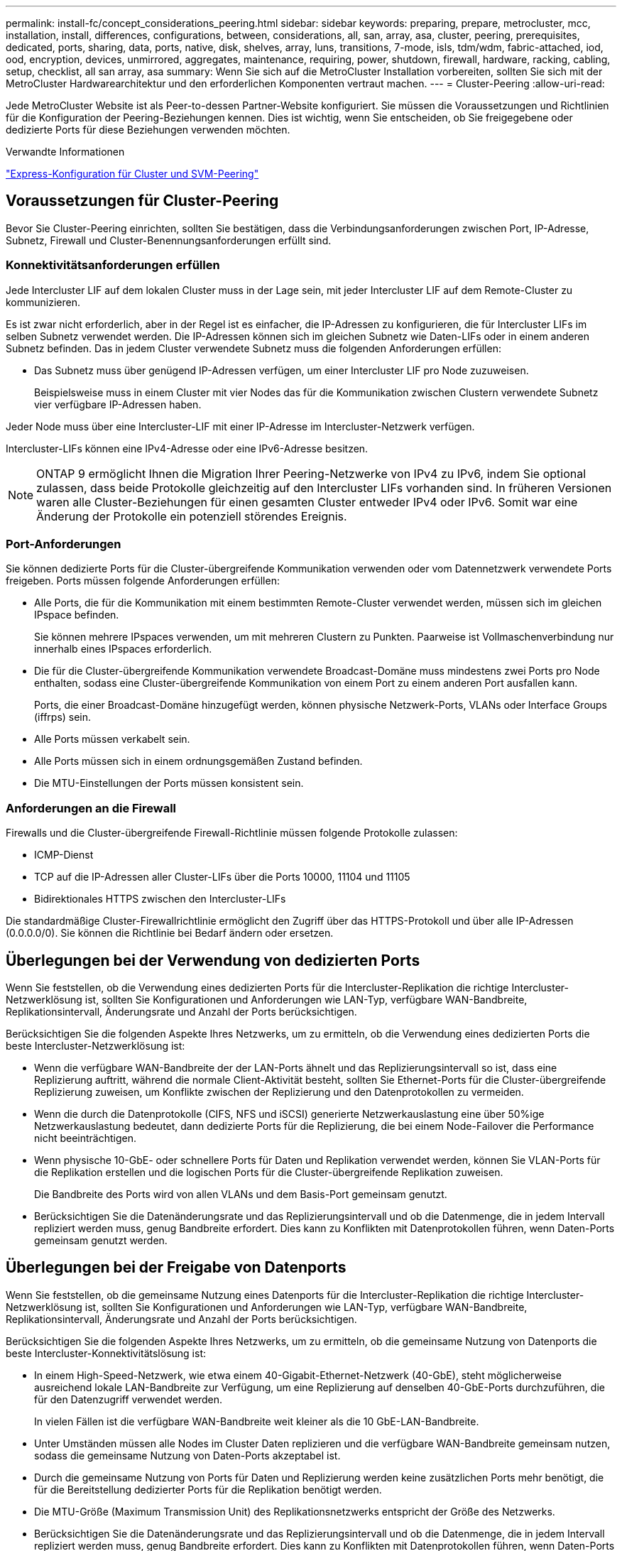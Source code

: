 ---
permalink: install-fc/concept_considerations_peering.html 
sidebar: sidebar 
keywords: preparing, prepare, metrocluster, mcc, installation, install, differences, configurations, between, considerations, all, san, array, asa, cluster, peering, prerequisites, dedicated, ports, sharing, data, ports, native, disk, shelves, array, luns, transitions, 7-mode, isls, tdm/wdm, fabric-attached, iod, ood, encryption, devices, unmirrored, aggregates, maintenance, requiring, power, shutdown, firewall, hardware, racking, cabling, setup, checklist, all san array, asa 
summary: Wenn Sie sich auf die MetroCluster Installation vorbereiten, sollten Sie sich mit der MetroCluster Hardwarearchitektur und den erforderlichen Komponenten vertraut machen. 
---
= Cluster-Peering
:allow-uri-read: 


[role="lead"]
Jede MetroCluster Website ist als Peer-to-dessen Partner-Website konfiguriert. Sie müssen die Voraussetzungen und Richtlinien für die Konfiguration der Peering-Beziehungen kennen. Dies ist wichtig, wenn Sie entscheiden, ob Sie freigegebene oder dedizierte Ports für diese Beziehungen verwenden möchten.

.Verwandte Informationen
http://docs.netapp.com/ontap-9/topic/com.netapp.doc.exp-clus-peer/home.html["Express-Konfiguration für Cluster und SVM-Peering"]



== Voraussetzungen für Cluster-Peering

Bevor Sie Cluster-Peering einrichten, sollten Sie bestätigen, dass die Verbindungsanforderungen zwischen Port, IP-Adresse, Subnetz, Firewall und Cluster-Benennungsanforderungen erfüllt sind.



=== Konnektivitätsanforderungen erfüllen

Jede Intercluster LIF auf dem lokalen Cluster muss in der Lage sein, mit jeder Intercluster LIF auf dem Remote-Cluster zu kommunizieren.

Es ist zwar nicht erforderlich, aber in der Regel ist es einfacher, die IP-Adressen zu konfigurieren, die für Intercluster LIFs im selben Subnetz verwendet werden. Die IP-Adressen können sich im gleichen Subnetz wie Daten-LIFs oder in einem anderen Subnetz befinden. Das in jedem Cluster verwendete Subnetz muss die folgenden Anforderungen erfüllen:

* Das Subnetz muss über genügend IP-Adressen verfügen, um einer Intercluster LIF pro Node zuzuweisen.
+
Beispielsweise muss in einem Cluster mit vier Nodes das für die Kommunikation zwischen Clustern verwendete Subnetz vier verfügbare IP-Adressen haben.



Jeder Node muss über eine Intercluster-LIF mit einer IP-Adresse im Intercluster-Netzwerk verfügen.

Intercluster-LIFs können eine IPv4-Adresse oder eine IPv6-Adresse besitzen.


NOTE: ONTAP 9 ermöglicht Ihnen die Migration Ihrer Peering-Netzwerke von IPv4 zu IPv6, indem Sie optional zulassen, dass beide Protokolle gleichzeitig auf den Intercluster LIFs vorhanden sind. In früheren Versionen waren alle Cluster-Beziehungen für einen gesamten Cluster entweder IPv4 oder IPv6. Somit war eine Änderung der Protokolle ein potenziell störendes Ereignis.



=== Port-Anforderungen

Sie können dedizierte Ports für die Cluster-übergreifende Kommunikation verwenden oder vom Datennetzwerk verwendete Ports freigeben. Ports müssen folgende Anforderungen erfüllen:

* Alle Ports, die für die Kommunikation mit einem bestimmten Remote-Cluster verwendet werden, müssen sich im gleichen IPspace befinden.
+
Sie können mehrere IPspaces verwenden, um mit mehreren Clustern zu Punkten. Paarweise ist Vollmaschenverbindung nur innerhalb eines IPspaces erforderlich.

* Die für die Cluster-übergreifende Kommunikation verwendete Broadcast-Domäne muss mindestens zwei Ports pro Node enthalten, sodass eine Cluster-übergreifende Kommunikation von einem Port zu einem anderen Port ausfallen kann.
+
Ports, die einer Broadcast-Domäne hinzugefügt werden, können physische Netzwerk-Ports, VLANs oder Interface Groups (iffrps) sein.

* Alle Ports müssen verkabelt sein.
* Alle Ports müssen sich in einem ordnungsgemäßen Zustand befinden.
* Die MTU-Einstellungen der Ports müssen konsistent sein.




=== Anforderungen an die Firewall

Firewalls und die Cluster-übergreifende Firewall-Richtlinie müssen folgende Protokolle zulassen:

* ICMP-Dienst
* TCP auf die IP-Adressen aller Cluster-LIFs über die Ports 10000, 11104 und 11105
* Bidirektionales HTTPS zwischen den Intercluster-LIFs


Die standardmäßige Cluster-Firewallrichtlinie ermöglicht den Zugriff über das HTTPS-Protokoll und über alle IP-Adressen (0.0.0.0/0). Sie können die Richtlinie bei Bedarf ändern oder ersetzen.



== Überlegungen bei der Verwendung von dedizierten Ports

Wenn Sie feststellen, ob die Verwendung eines dedizierten Ports für die Intercluster-Replikation die richtige Intercluster-Netzwerklösung ist, sollten Sie Konfigurationen und Anforderungen wie LAN-Typ, verfügbare WAN-Bandbreite, Replikationsintervall, Änderungsrate und Anzahl der Ports berücksichtigen.

Berücksichtigen Sie die folgenden Aspekte Ihres Netzwerks, um zu ermitteln, ob die Verwendung eines dedizierten Ports die beste Intercluster-Netzwerklösung ist:

* Wenn die verfügbare WAN-Bandbreite der der LAN-Ports ähnelt und das Replizierungsintervall so ist, dass eine Replizierung auftritt, während die normale Client-Aktivität besteht, sollten Sie Ethernet-Ports für die Cluster-übergreifende Replizierung zuweisen, um Konflikte zwischen der Replizierung und den Datenprotokollen zu vermeiden.
* Wenn die durch die Datenprotokolle (CIFS, NFS und iSCSI) generierte Netzwerkauslastung eine über 50%ige Netzwerkauslastung bedeutet, dann dedizierte Ports für die Replizierung, die bei einem Node-Failover die Performance nicht beeinträchtigen.
* Wenn physische 10-GbE- oder schnellere Ports für Daten und Replikation verwendet werden, können Sie VLAN-Ports für die Replikation erstellen und die logischen Ports für die Cluster-übergreifende Replikation zuweisen.
+
Die Bandbreite des Ports wird von allen VLANs und dem Basis-Port gemeinsam genutzt.

* Berücksichtigen Sie die Datenänderungsrate und das Replizierungsintervall und ob die Datenmenge, die in jedem Intervall repliziert werden muss, genug Bandbreite erfordert. Dies kann zu Konflikten mit Datenprotokollen führen, wenn Daten-Ports gemeinsam genutzt werden.




== Überlegungen bei der Freigabe von Datenports

Wenn Sie feststellen, ob die gemeinsame Nutzung eines Datenports für die Intercluster-Replikation die richtige Intercluster-Netzwerklösung ist, sollten Sie Konfigurationen und Anforderungen wie LAN-Typ, verfügbare WAN-Bandbreite, Replikationsintervall, Änderungsrate und Anzahl der Ports berücksichtigen.

Berücksichtigen Sie die folgenden Aspekte Ihres Netzwerks, um zu ermitteln, ob die gemeinsame Nutzung von Datenports die beste Intercluster-Konnektivitätslösung ist:

* In einem High-Speed-Netzwerk, wie etwa einem 40-Gigabit-Ethernet-Netzwerk (40-GbE), steht möglicherweise ausreichend lokale LAN-Bandbreite zur Verfügung, um eine Replizierung auf denselben 40-GbE-Ports durchzuführen, die für den Datenzugriff verwendet werden.
+
In vielen Fällen ist die verfügbare WAN-Bandbreite weit kleiner als die 10 GbE-LAN-Bandbreite.

* Unter Umständen müssen alle Nodes im Cluster Daten replizieren und die verfügbare WAN-Bandbreite gemeinsam nutzen, sodass die gemeinsame Nutzung von Daten-Ports akzeptabel ist.
* Durch die gemeinsame Nutzung von Ports für Daten und Replizierung werden keine zusätzlichen Ports mehr benötigt, die für die Bereitstellung dedizierter Ports für die Replikation benötigt werden.
* Die MTU-Größe (Maximum Transmission Unit) des Replikationsnetzwerks entspricht der Größe des Netzwerks.
* Berücksichtigen Sie die Datenänderungsrate und das Replizierungsintervall und ob die Datenmenge, die in jedem Intervall repliziert werden muss, genug Bandbreite erfordert. Dies kann zu Konflikten mit Datenprotokollen führen, wenn Daten-Ports gemeinsam genutzt werden.
* Wenn Daten-Ports für die Cluster-übergreifende Replizierung gemeinsam genutzt werden, können die Intercluster LIFs zu jedem anderen Cluster-fähigen Port desselben Nodes migriert werden, um den spezifischen Datenport zu steuern, der zur Replizierung verwendet wird.

